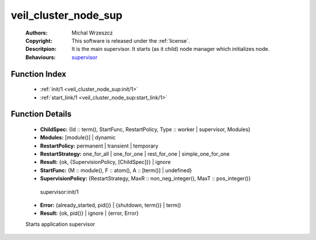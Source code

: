 .. _veil_cluster_node_sup:

veil_cluster_node_sup
=====================

	:Authors: Michal Wrzeszcz
	:Copyright: This software is released under the :ref:`license`.
	:Descritpion: It is the main supervisor. It starts (as it child) node manager which initializes node.
	:Behaviours: `supervisor <http://www.erlang.org/doc/man/supervisor.html>`_

Function Index
~~~~~~~~~~~~~~~

	* :ref:`init/1 <veil_cluster_node_sup:init/1>`
	* :ref:`start_link/1 <veil_cluster_node_sup:start_link/1>`

Function Details
~~~~~~~~~~~~~~~~~

	.. _`veil_cluster_node_sup:init/1`:

	.. function:: init(Args :: term()) -> Result
		:noindex:

	* **ChildSpec:** {Id :: term(), StartFunc, RestartPolicy, Type :: worker | supervisor, Modules}
	* **Modules:** [module()] | dynamic
	* **RestartPolicy:** permanent | transient | temporary
	* **RestartStrategy:** one_for_all | one_for_one | rest_for_one | simple_one_for_one
	* **Result:** {ok, {SupervisionPolicy, [ChildSpec]}} | ignore
	* **StartFunc:** {M :: module(), F :: atom(), A :: [term()] | undefined}
	* **SupervisionPolicy:** {RestartStrategy, MaxR :: non_neg_integer(), MaxT :: pos_integer()}

	 supervisor:init/1 

	.. _`veil_cluster_node_sup:start_link/1`:

	.. function:: start_link(Args :: term()) -> Result
		:noindex:

	* **Error:** {already_started, pid()} | {shutdown, term()} | term()
	* **Result:** {ok, pid()} | ignore | {error, Error}

	Starts application supervisor


